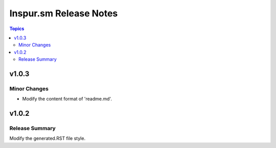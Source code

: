 =======================
Inspur.sm Release Notes
=======================

.. contents:: Topics


v1.0.3
======

Minor Changes
-------------

- Modify the content format of 'readme.md'.

v1.0.2
======

Release Summary
---------------

Modify the generated.RST file style.
